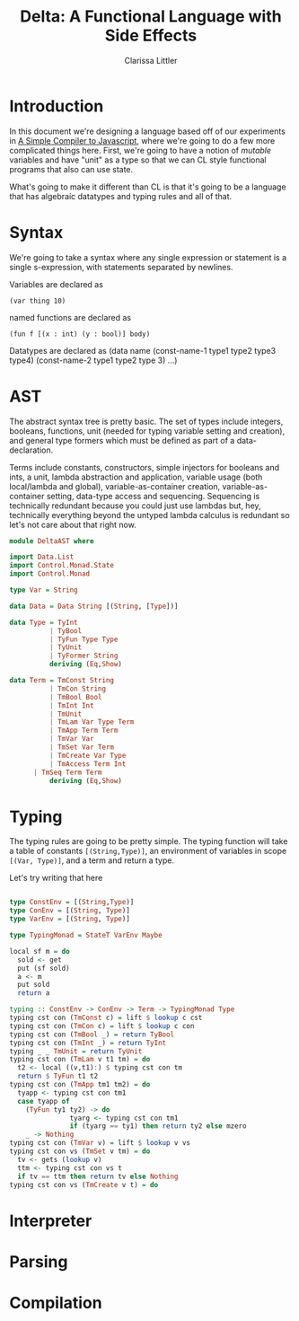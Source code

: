 #+TITLE: Delta: A Functional Language with Side Effects
#+AUTHOR: Clarissa Littler
#+OPTIONS: toc:nil

* Introduction
In this document we're designing a language based off of our experiments in [[file:SimplestCompiler.org::*A%20Simple%20Compiler%20to%20Javascript][A Simple Compiler to Javascript]], where we're going to do a few more complicated things here. First, we're going to have a notion of /mutable/ variables and have "unit" as a type so that we can CL style functional programs that also can use state. 

What's going to make it different than CL is that it's going to be a language that has algebraic datatypes and typing rules and all of that.
* Syntax
We're going to take a syntax where any single expression or statement is a single s-expression, with statements separated by newlines.

Variables are declared as 

#+BEGIN_EXAMPLE
   (var thing 10)
#+END_EXAMPLE
named functions are declared as 
#+BEGIN_EXAMPLE
   (fun f [(x : int) (y : bool)] body)
#+END_EXAMPLE

Datatypes are declared as 
(data name (const-name-1 type1 type2 type3 type4) (const-name-2 type1 type2 type 3) ...)
* AST

  The abstract syntax tree is pretty basic. The set of types include integers, booleans, functions, unit (needed for typing variable setting and creation), and general type formers which must be defined as part of a data-declaration.

Terms include constants, constructors, simple injectors for booleans and ints, a unit, lambda abstraction and application, variable usage (both local/lambda and global), variable-as-container creation, variable-as-container setting, data-type access and sequencing. Sequencing is technically redundant because you could just use lambdas but, hey, technically everything beyond the untyped lambda calculus is redundant so let's not care about that right now.

#+BEGIN_SRC haskell :exports code :tangle DeltaAST.hs
  module DeltaAST where

  import Data.List
  import Control.Monad.State
  import Control.Monad

  type Var = String

  data Data = Data String [(String, [Type])]

  data Type = TyInt
            | TyBool
            | TyFun Type Type
            | TyUnit
            | TyFormer String
            deriving (Eq,Show)

  data Term = TmConst String
            | TmCon String
            | TmBool Bool
            | TmInt Int
            | TmUnit
            | TmLam Var Type Term 
            | TmApp Term Term
            | TmVar Var
            | TmSet Var Term
            | TmCreate Var Type
            | TmAccess Term Int
	    | TmSeq Term Term
            deriving (Eq,Show)
#+END_SRC
* Typing
  The typing rules are going to be pretty simple. The typing function will take a table of constants ~[(String,Type)]~, an environment of variables in scope ~[(Var, Type)]~, and a term and return a type.

  Let's try writing that here
  #+BEGIN_SRC haskell :exports code :tangle DeltaAST.hs

    type ConstEnv = [(String,Type)]
    type ConEnv = [(String, Type)]
    type VarEnv = [(String, Type)]

    type TypingMonad = StateT VarEnv Maybe

    local sf m = do
      sold <- get
      put (sf sold)
      a <- m
      put sold
      return a

    typing :: ConstEnv -> ConEnv -> Term -> TypingMonad Type
    typing cst con (TmConst c) = lift $ lookup c cst
    typing cst con (TmCon c) = lift $ lookup c con
    typing cst con (TmBool _) = return TyBool
    typing cst con (TmInt _) = return TyInt
    typing _ _ TmUnit = return TyUnit
    typing cst con (TmLam v t1 tm) = do
      t2 <- local ((v,t1):) $ typing cst con tm
      return $ TyFun t1 t2
    typing cst con (TmApp tm1 tm2) = do
      tyapp <- typing cst con tm1
      case tyapp of
        (TyFun ty1 ty2) -> do
                   tyarg <- typing cst con tm1
                   if (tyarg == ty1) then return ty2 else mzero
        _ -> Nothing
    typing cst con (TmVar v) = lift $ lookup v vs
    typing cst con vs (TmSet v tm) = do
      tv <- gets (lookup v)
      ttm <- typing cst con vs t
      if tv == ttm then return tv else Nothing
    typing cst con vs (TmCreate v t) = do
  
  #+END_SRC
  
* Interpreter
* Parsing
* Compilation
